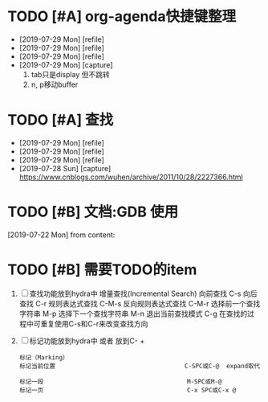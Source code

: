 #+STARTUP: overview
* TODO [#A] org-agenda快捷键整理
  SCHEDULED: <2019-07-30 Tue>
  :PROPERTIES:
  :ARCHIVE_TIME: 2019-07-29 Mon 21:50
  :ARCHIVE_FILE: ~/GTD/task.org
  :ARCHIVE_CATEGORY: task
  :END:
  - [2019-07-29 Mon] [refile]
  - [2019-07-29 Mon] [refile]
  - [2019-07-29 Mon] [refile]
  - [2019-07-29 Mon] [capture]
    1. tab只是display 但不跳转
    2. n, p移动buffer

* TODO [#A] 查找
  SCHEDULED: <2019-07-30 Tue>
  :PROPERTIES:
  :ARCHIVE_TIME: 2019-07-29 Mon 21:50
  :ARCHIVE_FILE: ~/GTD/task.org
  :ARCHIVE_CATEGORY: task
  :END:
  - [2019-07-29 Mon] [refile]
  - [2019-07-29 Mon] [refile]
  - [2019-07-29 Mon] [refile]
  - [2019-07-28 Sun] [capture]
    https://www.cnblogs.com/wuhen/archive/2011/10/28/2227366.html

* TODO [#B] 文档:GDB 使用
  SCHEDULED: <2019-07-29 Mon>
  [2019-07-22 Mon] from 
  content:
* TODO [#B] 需要TODO的item
  SCHEDULED: <2019-07-26 Fri>
  1. [ ] 查找功能放到hydra中
     增量查找(Incremental Search)
     向前查找                                        C-s
     向后查找                                        C-r
     规则表达式查找                                  C-M-s
     反向规则表达式查找                              C-M-r
     选择前一个查找字符串                            M-p
     选择下一个查找字符串                            M-n
     退出当前查找模式                                C-g
     在查找的过程中可重复使用C-s和C-r来改变查找方向
  2. [ ] 标记功能放到hydra中 或者 放到C- +
     #+BEGIN_EXAMPLE
     标记（Marking）
     标记当前位置                                    C-SPC或C-@  expand取代

     标记一段                                        M-SPC或M-@
     标记一页                                        C-x SPC或C-x @

     #+END_EXAMPLE
